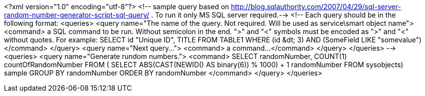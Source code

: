 ﻿<?xml version="1.0" encoding="utf-8"?>
<!-- sample query based on http://blog.sqlauthority.com/2007/04/29/sql-server-random-number-generator-script-sql-query/ . To run it only MS SQL server required.-->
<!--
Each query should be in the following format:
<queries>
  <query name="The name of the query. Not required. Will be used as service\smart object name">
      <command>
        a SQL command to be run. Without semicolon in the end. ">" and "<" symbols must be encoded as "&gt;" and "&lt;" without quotes.
        For example:
        SELECT 
          id "Unique ID", 
          TITLE
        FROM 
          TABLE1
        WHERE
          (id &dt; 3) AND (SomeField LIKE "somevalue")
      </command>
  </query>
  <query name="Next query...">
      <command>
        a command...
      </command>
  </query>
</queries>
-->
<queries>
  <query name="Generate rundom numbers.">
    <command>
      SELECT
       randomNumber,
       COUNT(1) countOfRandomNumber
      FROM (
        SELECT
          ABS(CAST(NEWID() AS binary(6)) % 1000) + 1 randomNumber
        FROM sysobjects) sample
      GROUP BY randomNumber
      ORDER BY randomNumber
    </command>
  </query>
</queries>